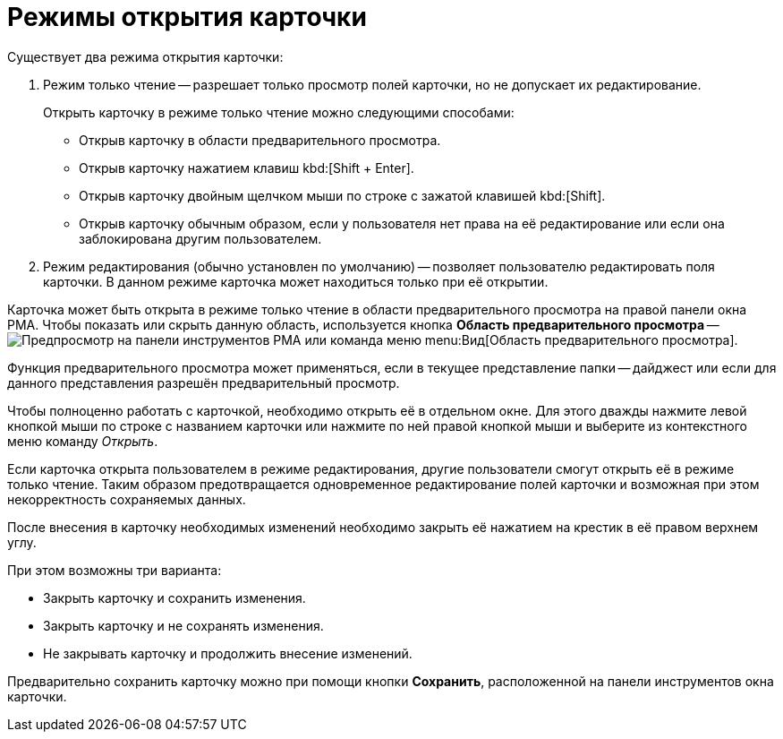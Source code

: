 = Режимы открытия карточки

.Существует два режима открытия карточки:
. Режим только чтение -- разрешает только просмотр полей карточки, но не допускает их редактирование.
+
.Открыть карточку в режиме только чтение можно следующими способами:
* Открыв карточку в области предварительного просмотра.
* Открыв карточку нажатием клавиш kbd:[Shift + Enter].
* Открыв карточку двойным щелчком мыши по строке с зажатой клавишей kbd:[Shift].
* Открыв карточку обычным образом, если у пользователя нет права на её редактирование или если она заблокирована другим пользователем.
+
. Режим редактирования (обычно установлен по умолчанию) -- позволяет пользователю редактировать поля карточки. В данном режиме карточка может находиться только при её открытии.

Карточка может быть открыта в режиме только чтение в области предварительного просмотра на правой панели окна РМА. Чтобы показать или скрыть данную область, используется кнопка *Область предварительного просмотра* -- image:buttons/preview-rma.png[Предпросмотр] на панели инструментов РМА или команда меню menu:Вид[Область предварительного просмотра].

Функция предварительного просмотра может применяться, если в текущее представление папки -- дайджест или если для данного представления разрешён предварительный просмотр.

Чтобы полноценно работать с карточкой, необходимо открыть её в отдельном окне. Для этого дважды нажмите левой кнопкой мыши по строке с названием карточки или нажмите по ней правой кнопкой мыши и выберите из контекстного меню команду _Открыть_.

Если карточка открыта пользователем в режиме редактирования, другие пользователи смогут открыть её в режиме только чтение. Таким образом предотвращается одновременное редактирование полей карточки и возможная при этом некорректность сохраняемых данных.

После внесения в карточку необходимых изменений необходимо закрыть её нажатием на крестик в её правом верхнем углу.

.При этом возможны три варианта:
* Закрыть карточку и сохранить изменения.
* Закрыть карточку и не сохранять изменения.
* Не закрывать карточку и продолжить внесение изменений.

Предварительно сохранить карточку можно при помощи кнопки *Сохранить*, расположенной на панели инструментов окна карточки.
